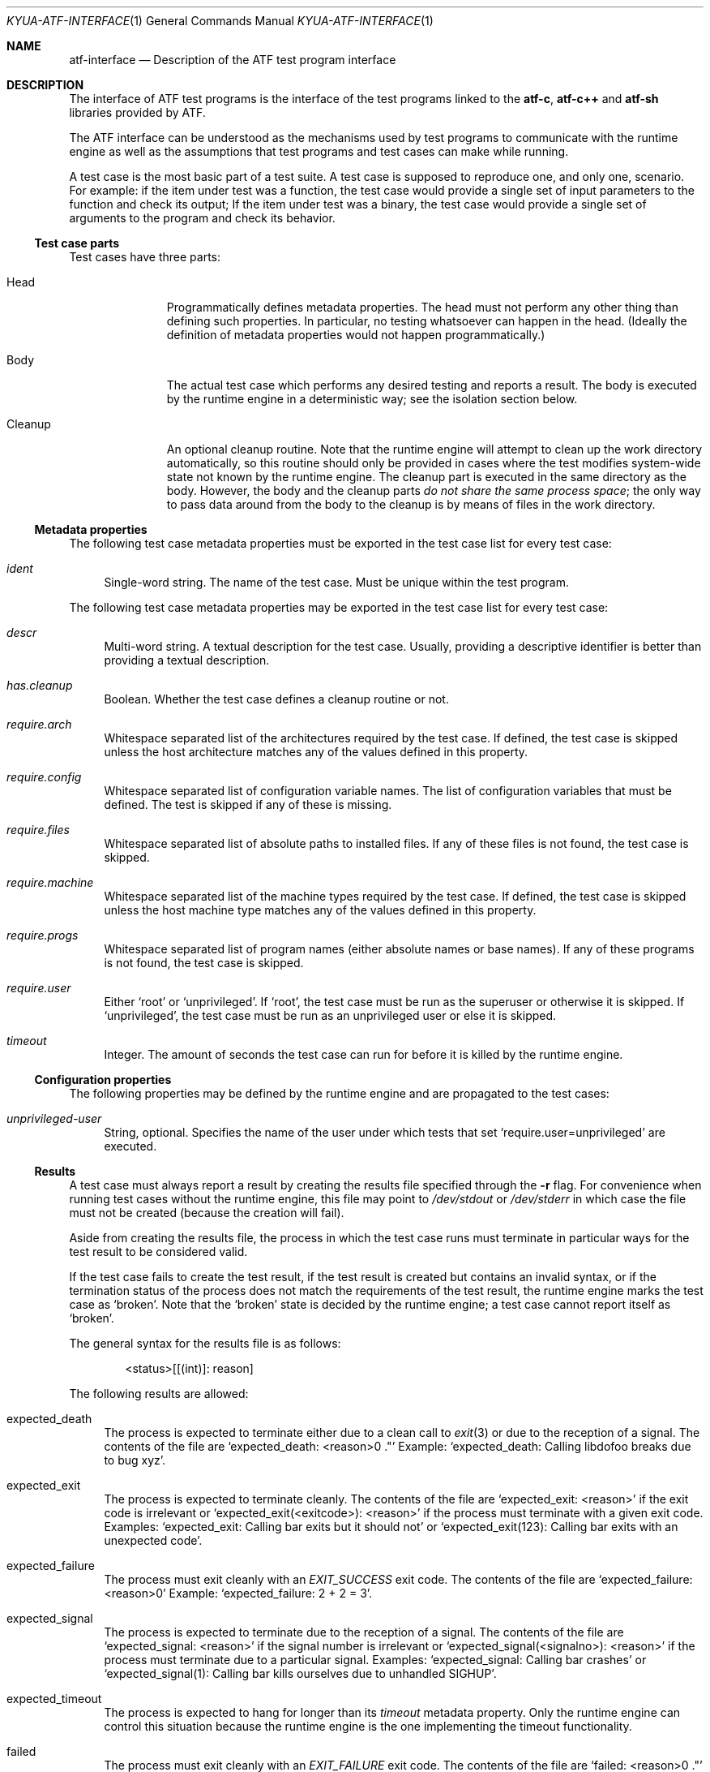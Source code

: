 .\" Copyright 2012 Google Inc.
.\" All rights reserved.
.\"
.\" Redistribution and use in source and binary forms, with or without
.\" modification, are permitted provided that the following conditions are
.\" met:
.\"
.\" * Redistributions of source code must retain the above copyright
.\"   notice, this list of conditions and the following disclaimer.
.\" * Redistributions in binary form must reproduce the above copyright
.\"   notice, this list of conditions and the following disclaimer in the
.\"   documentation and/or other materials provided with the distribution.
.\" * Neither the name of Google Inc. nor the names of its contributors
.\"   may be used to endorse or promote products derived from this software
.\"   without specific prior written permission.
.\"
.\" THIS SOFTWARE IS PROVIDED BY THE COPYRIGHT HOLDERS AND CONTRIBUTORS
.\" "AS IS" AND ANY EXPRESS OR IMPLIED WARRANTIES, INCLUDING, BUT NOT
.\" LIMITED TO, THE IMPLIED WARRANTIES OF MERCHANTABILITY AND FITNESS FOR
.\" A PARTICULAR PURPOSE ARE DISCLAIMED. IN NO EVENT SHALL THE COPYRIGHT
.\" OWNER OR CONTRIBUTORS BE LIABLE FOR ANY DIRECT, INDIRECT, INCIDENTAL,
.\" SPECIAL, EXEMPLARY, OR CONSEQUENTIAL DAMAGES (INCLUDING, BUT NOT
.\" LIMITED TO, PROCUREMENT OF SUBSTITUTE GOODS OR SERVICES; LOSS OF USE,
.\" DATA, OR PROFITS; OR BUSINESS INTERRUPTION) HOWEVER CAUSED AND ON ANY
.\" THEORY OF LIABILITY, WHETHER IN CONTRACT, STRICT LIABILITY, OR TORT
.\" (INCLUDING NEGLIGENCE OR OTHERWISE) ARISING IN ANY WAY OUT OF THE USE
.\" OF THIS SOFTWARE, EVEN IF ADVISED OF THE POSSIBILITY OF SUCH DAMAGE.
.Dd September 9, 2012
.Dt KYUA-ATF-INTERFACE 1
.Os
.Sh NAME
.Nm atf-interface
.Nd Description of the ATF test program interface
.Sh DESCRIPTION
The interface of ATF test programs is the interface of the test
programs linked to the
.Nm atf-c ,
.Nm atf-c++
and
.Nm atf-sh
libraries provided by ATF.
.Pp
The ATF interface can be understood as the mechanisms used by test programs
to communicate with the runtime engine as well as the assumptions that test
programs and test cases can make while running.
.Pp
A test case is the most basic part of a test suite.  A test case is
supposed to reproduce one, and only one, scenario.  For example: if the
item under test was a function, the test case would provide a single set of
input parameters to the function and check its output; If the item under
test was a binary, the test case would provide a single set of arguments to
the program and check its behavior.
.Ss Test case parts
Test cases have three parts:
.Bl -tag -width cleanupXX
.It Head
Programmatically defines metadata properties.  The head must not perform
any other thing than defining such properties.  In particular, no testing
whatsoever can happen in the head.  (Ideally the definition of metadata
properties would not happen programmatically.)
.It Body
The actual test case which performs any desired testing and reports a
result.  The body is executed by the runtime engine in a deterministic way;
see the isolation section below.
.It Cleanup
An optional cleanup routine.  Note that the runtime engine will attempt to
clean up the work directory automatically, so this routine should only be
provided in cases where the test modifies system-wide state not known by
the runtime engine.  The cleanup part is executed in the same directory as
the body.  However, the body and the cleanup parts
.Em do not share the same process space ;
the only way to pass data around from the body to the cleanup is by means
of files in the work directory.
.El
.Ss Metadata properties
The following test case metadata properties must be exported in the test
case list for every test case:
.Bl -tag -width XX
.It Va ident
Single-word string.  The name of the test case.  Must be unique within the
test program.
.El
.Pp
The following test case metadata properties may be exported in the
test case list for every test case:
.Bl -tag -width XX
.It Va descr
Multi-word string.  A textual description for the test case.  Usually,
providing a descriptive identifier is better than providing a textual
description.
.It Va has.cleanup
Boolean.  Whether the test case defines a cleanup routine or not.
.It Va require.arch
Whitespace separated list of the architectures required by the test case.
If defined, the test case is skipped unless the host architecture matches
any of the values defined in this property.
.It Va require.config
Whitespace separated list of configuration variable names.  The list of
configuration variables that must be defined.  The test is skipped if any
of these is missing.
.It Va require.files
Whitespace separated list of absolute paths to installed files.  If any of
these files is not found, the test case is skipped.
.It Va require.machine
Whitespace separated list of the machine types required by the test case.
If defined, the test case is skipped unless the host machine type matches
any of the values defined in this property.
.It Va require.progs
Whitespace separated list of program names (either absolute names or base
names).  If any of these programs is not found, the test case is skipped.
.It Va require.user
Either
.Sq root
or
.Sq unprivileged .
If
.Sq root ,
the test case must be run as the superuser or otherwise it is skipped.  If
.Sq unprivileged ,
the test case must be run as an unprivileged user or else it is skipped.
.It Va timeout
Integer.  The amount of seconds the test case can run for before it is
killed by the runtime engine.
.El
.Ss Configuration properties
The following properties may be defined by the runtime engine and are
propagated to the test cases:
.Bl -tag -width XX
.It Va unprivileged-user
String, optional.  Specifies the name of the user under which tests that
set
.Sq require.user=unprivileged
are executed.
.El
.Ss Results
A test case must always report a result by creating the results file
specified through the
.Fl r
flag.  For convenience when running test cases without the runtime engine,
this file may point to
.Pa /dev/stdout
or
.Pa /dev/stderr
in which case the file must not be created (because the creation will
fail).
.Pp
Aside from creating the results file, the process in which the test case
runs must terminate in particular ways for the test result to be considered
valid.
.Pp
If the test case fails to create the test result, if the test result is
created but contains an invalid syntax, or if the termination status of the
process does not match the requirements of the test result, the runtime
engine marks the test case as
.Sq broken .
Note that the
.Sq broken
state is decided by the runtime engine; a test case cannot report itself as
.Sq broken .
.Pp
The general syntax for the results file is as follows:
.Bd -literal -offset indent
<status>[[(int)]: reason]
.Ed
.Pp
The following results are allowed:
.Bl -tag -width XX
.It expected_death
The process is expected to terminate either due to a clean call to
.Xr exit 3
or due to the reception of a signal.  The contents of the file are
.Sq expected_death: <reason>\\n .
Example:
.Sq expected_death: Calling libdofoo breaks due to bug xyz .
.It expected_exit
The process is expected to terminate cleanly.  The contents of the file are
.Sq expected_exit: <reason>
if the exit code is irrelevant or
.Sq expected_exit(<exitcode>): <reason>
if the process must terminate with a given exit code.  Examples:
.Sq expected_exit: Calling bar exits but it should not
or
.Sq expected_exit(123): Calling bar exits with an unexpected code .
.It expected_failure
The process must exit cleanly with an
.Va EXIT_SUCCESS
exit code.  The contents of the file are
.Sq expected_failure: <reason>\\n
Example:
.Sq expected_failure: 2 + 2 = 3 .
.It expected_signal
The process is expected to terminate due to the reception of a signal.  The
contents of the file are
.Sq expected_signal: <reason>
if the signal number is irrelevant or
.Sq expected_signal(<signalno>): <reason>
if the process must terminate due to a particular signal.  Examples:
.Sq expected_signal: Calling bar crashes
or
.Sq expected_signal(1): Calling bar kills ourselves due to unhandled SIGHUP .
.It expected_timeout
The process is expected to hang for longer than its
.Va timeout
metadata property.  Only the runtime engine can control this situation
because the runtime engine is the one implementing the timeout
functionality.
.It failed
The process must exit cleanly with an
.Va EXIT_FAILURE
exit code.  The contents of the file are
.Sq failed: <reason>\\n .
Example:
.Sq failed: Failed on purpose\\n .
.It passed
The process must exit cleanly with an
.Va EXIT_SUCCESS
exit code.  The contents of the file are
.Sq passed\\n .
.It skipped
The process must exit cleanly with an
.Va EXIT_SUCCESS
exit code.  The contents of the file are
.Sq skipped: <reason>\\n .
Example:
.Sq skipped: Skipped because the foo is not present\\n .
.El
.Ss Isolation
The runtime engine attempts to isolate test cases from other test cases in
the same test program and from the rest of the system by performing what is
called
.Em test case isolation .
.Pp
Whenever the user runs a test program binary by hand (i.e. not through
.Xr kyua 1 ) ,
the test program will print a warning message stating that test case
isolation does not work and therefore the program may cause side-effects
and/or report invalid values.
.Pp
The runtime engine must set the
.Va __RUNNING_INSIDE_ATF_RUN
environment variable to the magic value
.Sq internal-yes-value
to tell the test programs that they are being run with isolation enabled.
.Pp
The test case isolation performs the following:
.Bl -tag -width XX
.It Process space
Each test case body and cleanup routines are executed in independent
processes.  Corollary: the test case can do whatever it wants to the
current process (such as modifying global variables) without having to undo
such changes.
.It Process group
The test case body and cleanup are executed in their own process groups.
Should they spawn any children, such children should maintain the same
process group.  This is done to allow the runtime engine to kill the whole
process subtree once the test case finishes (or if the test case hangs).
.It Work directory
The test case body and its cleanup (if any) are executed in a temporary
directory automatically created by the runtime engine.  This temporary
directory is shared among the body and cleanup parts of a single test case
but is completely separate from the temporary directories of other tests.
Corollary: the test case body and cleanup routines can write to their
current directory without bothering to clean any files and/or directories
they create.  The runtime engine takes care to recursively delete the
temporary directories after the execution of a test case.  Any file systems
mounted within the temporary directory will be unmounted if possible.
.It Home directory
The
.Va HOME
environment variable is set to the absolute path of the work directory.
.It Umask
The value of the umask is set to 0022.
.It Environment
The
.Va LANG ,
.Va LC_ALL ,
.Va LC_COLLATE ,
.Va LC_CTYPE ,
.Va LC_MESSAGES ,
.Va LC_MONETARY ,
.Va LC_NUMERIC
and
.Va LC_TIME
variables are unset.  The
.Va TZ
variable is set to
.Sq UTC .
.It Process limits
The maximum soft core size limit is raised to its corresponding hard limit.
This is a simple, best-effort attempt at allowing test cases to dump core
for further diagnostic purposes.
.El
.Ss Test programs
A test program is, simply put, a collection of related test cases.  The
test program can be seen as a command-line dispatcher for the test cases.
A test program must provide one or more test cases.  If it does not contain
any test case, the runtime system will report it as invalid.
.Pp
Test programs expose their list of test cases in a machine parseable
format.  The runtime engine obtains the list of test cases to know what
tests to run and to know how to set up the environment of each test prior
execution.  The test program must not do any test when asked to dump its
test case list.
.Pp
The generic syntax to obtain the list of test cases included in a test
program is:
.Bd -literal -offset indent
<test-program> -l
.Ed
.Pp
The list of test cases follows the following format:
.Bd -literal -offset indent
LIST ::= HEADER NEWLINE TEST_CASES

HEADER ::= 'Content-Type: application/X-atf-tp; version="1"'
NEWLINE ::= '\\n'
TEST_CASES ::= TEST_CASE | TEST_CASE NEWLINE TEST_CASES

TEST_CASE ::= IDENT_PROPERTY PROPERTIES
IDENT_PROPERTY ::= 'ident' DELIM STRING NEWLINE
DELIM ::= ': '

PROPERTIES ::= PROPERTY | PROPERTY PROPERTIES
PROPERTY ::= PROPERTY_NAME DELIM STRING NEWLINE
PROPERTY_NAME ::= (see below)
.Ed
.Pp
An example:
.Bd -literal -offset indent
Content-Type: application/X-atf-tp; version="1"

ident: addition
descr: Tests that the addition function works

ident: subtraction
descr: Tests that the subtraction function works

ident: remove
descr: Tests removing files
require.root: true
timeout: 50
has.cleanup: true
.Ed
.Pp
The syntax to run a test case body part is:
.Bd -literal -offset indent
<test-program> [-r resfile] [-s srcdir] [-v var=value]* <test-case>[:body]
.Ed
.Pp
This must run the test case body
.Dq as is ,
without any attempt of isolating it from the rest of the system.  It is the
responsibility of the runtime engine to do such isolation.
.Pp
The runtime engine always passes the path of a nonexistent file to
.Fl r ,
which must be created by the test case; and always passes an absolute path
to the
.Fl s
flag pointing to the directory containing the test program executable.
.Pp
The runtime engine shall pass any configuration variables it wants through
the
.Fl v
flag, and these can be later inspected by the test case at will.
.Pp
A note to users: if you run the test case by hand (not through
.Xr kyua 1 nor
.Xr atf-run 1 )
from the command line, none of the isolation features described in the
isolation section apply.  This means that the test case can (and probably
will) write to the current directory and leave garbage behind.  Also, given
that the test case is executed without e.g. clearing the environment, the
results of the test case may differ from those obtained when running the
test case inside the runtime engine.
.Em Only use this for debugging purposes
(i.e. to run the test case code under GDB).
.Pp
The syntax to run a test case cleanup part is:
.Bd -literal -offset indent
<test-program> [-s srcdir] [-v var=value]* <test-case>:cleanup
.Ed
.Pp
This can only be performed if and only if the test case sets the
.Va has.cleanup
property to true.  Otherwise the behavior of executing the cleanup part is
undefined.
.Pp
The same rules for
.Fl s
and
.Fl v
apply as to when running the body.
.Pp
The cleanup part must be executed in the same directory as the body but in
a separate process space.  The only way for test cases to transfer state
(if any) from the body to the cleanup routine is by means of files in the
current directory.
.Pp
The cleanup part does not have to worry about deleting temporary files
created in the current directory.  The runtime engine does this
automatically.
.Sh SEE ALSO
.Xr kyua-test 1 ,
.Xr kyuafile 5
